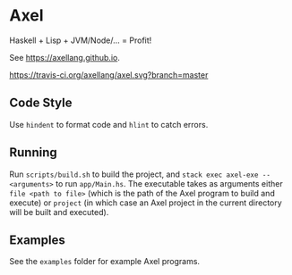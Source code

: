 #+OPTIONS: num:nil toc:nil
#+STARTUP: inlineimages
* Axel
  Haskell + Lisp + JVM/Node/... = Profit!

  See [[https://axellang.github.io]].
  #+CAPTION: Build Status
  [[https://travis-ci.org/axellang/axel.svg?branch=master]]
** Code Style
   Use ~hindent~ to format code and ~hlint~ to catch errors.
** Running
   Run ~scripts/build.sh~ to build the project, and ~stack exec axel-exe -- <arguments>~ to run ~app/Main.hs~. The executable takes as arguments either ~file <path to file>~ (which is the path of the Axel program to build and execute) or ~project~ (in which case an Axel project in the current directory will be built and executed).
** Examples
   See the ~examples~ folder for example Axel programs.
